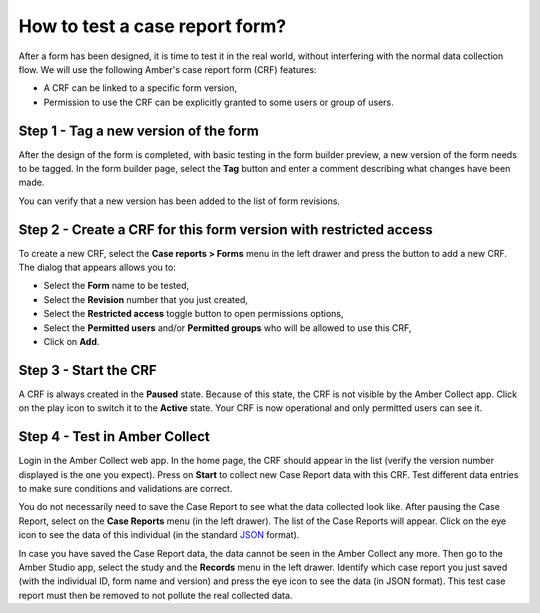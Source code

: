 .. _cb_testing_crf:

How to test a case report form?
===============================

After a form has been designed, it is time to test it in the real world, without interfering with the normal data collection flow. We will use the following Amber's case report form (CRF) features:

* A CRF can be linked to a specific form version,
* Permission to use the CRF can be explicitly granted to some users or group of users.

Step 1 - Tag a new version of the form
--------------------------------------

After the design of the form is completed, with basic testing in the form builder preview, a new version of the form needs to be tagged. In the form builder page, select the **Tag** button and enter a comment describing what changes have been made.

You can verify that a new version has been added to the list of form revisions.

Step 2 - Create a CRF for this form version with restricted access
------------------------------------------------------------------

To create a new CRF, select the **Case reports > Forms** menu in the left drawer and press the button to add a new CRF. The dialog that appears allows you to:

* Select the **Form** name to be tested,
* Select the **Revision** number that you just created,
* Select the **Restricted access** toggle button to open permissions options,
* Select the **Permitted users** and/or **Permitted groups** who will be allowed to use this CRF,
* Click on **Add**.

Step 3 - Start the CRF
----------------------

A CRF is always created in the **Paused** state. Because of this state, the CRF is not visible by the Amber Collect app. Click on the play icon to switch it to the **Active** state. Your CRF is now operational and only permitted users can see it.

Step 4 - Test in Amber Collect
------------------------------

Login in the Amber Collect web app. In the home page, the CRF should appear in the list (verify the version number displayed is the one you expect). Press on **Start** to collect new Case Report data with this CRF. Test different data entries to make sure conditions and validations are correct.

You do not necessarily need to save the Case Report to see what the data collected look like. After pausing the Case Report, select on the **Case Reports** menu (in the left drawer). The list of the Case Reports will appear. Click on the eye icon to see the data of this individual (in the standard `JSON <https://www.json.org>`_ format).

In case you have saved the Case Report data, the data cannot be seen in the Amber Collect any more. Then go to the Amber Studio app, select the study and the **Records** menu in the left drawer. Identify which case report you just saved (with the individual ID, form name and version) and press the eye icon to see the data (in JSON format). This test case report must then be removed to not pollute the real collected data.
